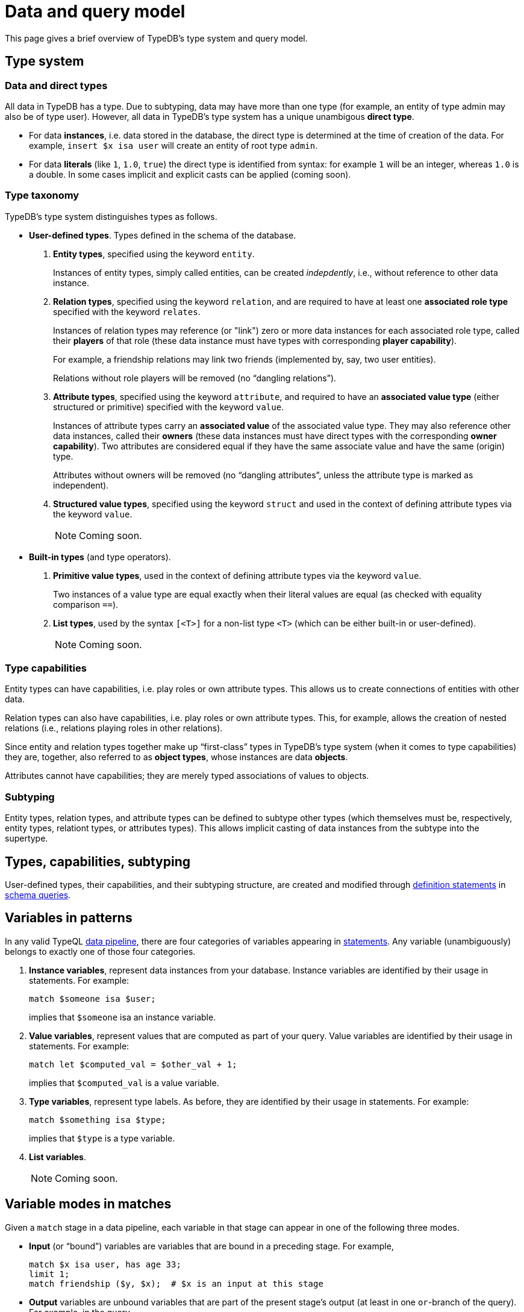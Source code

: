 = Data and query model

This page gives a brief overview of TypeDB's type system and query model.

== Type system

=== Data and direct types

All data in TypeDB has a type. Due to subtyping, data may have more than one type (for example, an entity of type admin may also be of type user). However, all data in TypeDB's type system has a unique unambigous *direct type*.

* For data *instances*, i.e. data stored in the database, the direct type is determined at the time of creation of the data. For example, `insert $x isa user` will create an entity of root type `admin`.
* For data *literals* (like `1`, `1.0`, `true`) the direct type is identified from syntax: for example `1` will be an integer, whereas `1.0` is a double. In some cases implicit and explicit casts can be applied (coming soon).

=== Type taxonomy

TypeDB's type system distinguishes types as follows.

* *User-defined types*. Types defined in the schema of the database.
11. *Entity types*, specified using the keyword `entity`.
+
--
Instances of entity types, simply called entities, can be created _indepdently_, i.e., without reference to other data instance.
--
11. *Relation types*, specified using the keyword `relation`, and are required to have at least one *associated role type* specified with the keyword `relates`.
+
--
Instances of relation types may reference (or "link") zero or more data instances for each associated role type, called their *players* of that role (these data instance must have types with corresponding *player capability*).

For example, a friendship relations may link two friends (implemented by, say, two user entities).

Relations without role players will be removed (no "`dangling relations`").
--
11. *Attribute types*, specified using the keyword `attribute`, and required to have an *associated value type* (either structured or primitive) specified with the keyword `value`.
+
--
Instances of attribute types carry an *associated value* of the associated value type. They may also reference other data instances, called their *owners* (these data instances must have direct types with the corresponding *owner capability*). Two attributes are considered equal if they have the same associate value and have the same (origin) type.

Attributes without owners will be removed (no "`dangling attributes`", unless the attribute type is marked as independent).
--
11. *Structured value types*, specified using the keyword `struct` and used in the context of defining attribute types via the keyword `value`.
+
[NOTE]
====
Coming soon.
====

* *Built-in types* (and type operators).
11. *Primitive value types*, used in the context of defining attribute types via the keyword `value`.
+
--
Two instances of a value type are equal exactly when their literal values are equal (as checked with equality comparison `==`).
--
11. *List types*, used by the syntax `[<T>]` for a non-list type `<T>` (which can be either built-in or user-defined).
+
[NOTE]
====
Coming soon.
====

=== Type capabilities

Entity types can have capabilities, i.e. play roles or own attribute types. This allows us to create connections of entities with other data.

Relation types can also have capabilities, i.e. play roles or own attribute types. This, for example, allows the creation of nested relations (i.e., relations playing roles in other relations).

Since entity and relation types together make up "`first-class`" types in TypeDB's type system (when it comes to type capabilities) they are, together, also referred to as *object types*, whose instances are data *objects*.

Attributes cannot have capabilities; they are merely typed associations of values to objects.

=== Subtyping

Entity types, relation types, and attribute types can be defined to subtype other types (which themselves must be, respectively, entity types, relationt types, or attributes types). This allows implicit casting of data instances from the subtype into the supertype.

== Types, capabilities, subtyping

User-defined types, their capabilities, and their subtyping structure, are created and modified through xref:{page-version}@typeql::introduction.adoc#statements[definition statements] in xref:{page-version}@typeql::introduction.adoc#queries[schema queries].


== Variables in patterns

In any valid TypeQL xref:{page-version}@typeql::introduction.adoc#queries[data pipeline], there are four categories of variables appearing in xref:{page-version}@typeql::introduction.adoc#statements[statements]. Any variable (unambiguously) belongs to exactly one of those four categories.

1. *Instance variables*, represent data instances from your database. Instance variables are identified by their usage in statements. For example:
+
--
[,typeql]
----
match $someone isa $user;
----
implies that `$someone` isa an instance variable.
--
1. *Value variables*, represent values that are computed as part of your query. Value variables are identified by their usage in statements. For example:
+
--
[,typeql]
----
match let $computed_val = $other_val + 1;
----
implies that `$computed_val` is a value variable.
--
1. *Type variables*, represent type labels. As before, they are identified by their usage in statements. For example:
+
--
[,typeql]
----
match $something isa $type;
----
implies that `$type` is a type variable.
--
1. *List variables*.
+
[NOTE]
====
Coming soon.
====

== Variable modes in matches

Given a `match` stage in a data pipeline, each variable in that stage can appear in one of the following three modes.

* *Input* (or "`bound`") variables are variables that are bound in a preceding stage. For example,
+
--
[,typeql]
----
match $x isa user, has age 33;
limit 1;
match friendship ($y, $x);  # $x is an input at this stage
----
--
* *Output* variables are unbound variables that are part of the present stage's output (at least in one `or`-branch of the query). For example, in the query
+
--
[,typeql]
----
match
 $x isa user;
 { $x isa VIP; }
 or { $x isa admin, has access-level $lvl; $lvl > 9000; };
----
both `$u` and `$lvl` are returnable variables.

*Optional* variables are a subclass of returnable variables: these or variables that may be left empty in the stages output (you may think of this as assigning them to the unit `()` of the unit type, which is implicit in our type system).
[NOTE]
====
Further optionality features coming soon!
====
--
* *Internal* variables are variables that are not returned by the stage. The prototypical example is a `not` query, like
+
--
[,typeql]
----
match
  $x isa user;
  not { friendship ($x, $y); }
----
where the variable `$y` is internal. The class of internal variable also includes *anonymous* variables (indicated by `$_`).

An important aspect of internal variables is they do not lead to result duplication. For example,
[,typeql]
----
match
  $x isa user;
  friendship ($x, $_);
----
will return exactly the set of users (instead of a copy of the same user for each of their friends).
--


== Query evaluation

Queries are evaluated in two stages:

1. *Type inference*. TypeDB will double-check which combinations of types are valid given the constraints in your query. If a non-type variable cannot be assigned a type, the query will fail at this stage with a type inference error.
1. *Stage-by-stage evaluation*. Stage in the data pipeline are evaluated one after the other. In each case, for each output row from the previous stage the present stage, will produce n output rows (n may be zero), and pass each such row, after augmenting it with its own input, as an input row to the next stage.

=== Recursive queries

Recursive queries are evaluated in accordance with the principles of stratified negation.